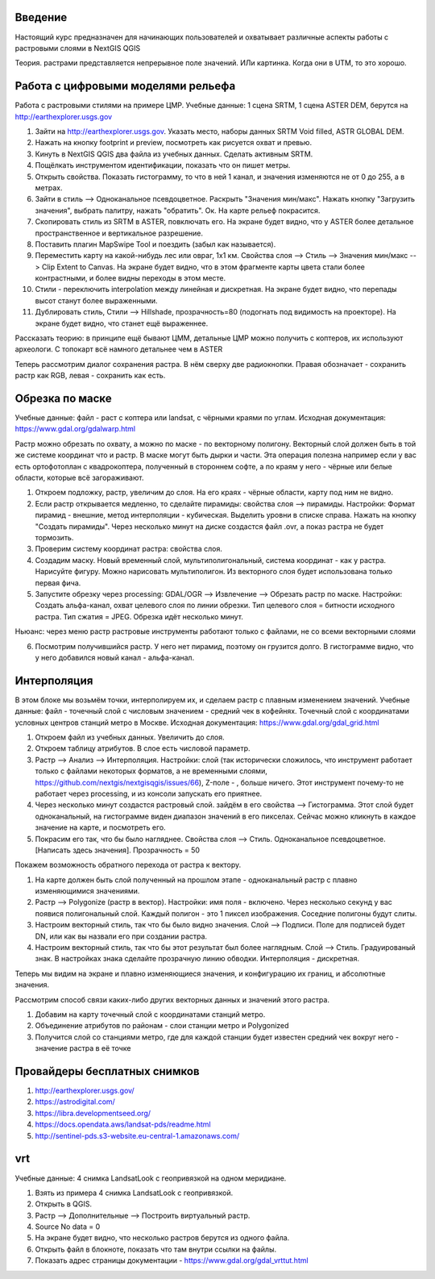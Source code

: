 .. sectionauthor:: Артём Светлов <artem.svetlov@nextgis.ru>

.. _ngcourse_rasters_intro:

Введение
========

Настоящий курс предназначен для начинающих пользователей и охватывает различные
аспекты работы с растровыми слоями в NextGIS QGIS

Теория.
растрами представляется непрерывное поле значений. ИЛи картинка. Когда они в UTM, то это хорошо.

Работа с цифровыми моделями рельефа
======================================
Работа с растровыми стилями на примере ЦМР.
Учебные данные: 1 сцена SRTM, 1 сцена ASTER DEM, берутся на http://earthexplorer.usgs.gov

1. Зайти на http://earthexplorer.usgs.gov. Указать место, наборы данных SRTM Void filled, ASTR GLOBAL DEM.
2. Нажать на кнопку footprint и preview, посмотреть как рисуется охват и превью.
3. Кинуть в NextGIS QGIS два файла из учебных данных. Сделать активным SRTM.
4. Пощёлкать инструментом идентификации, показать что он пишет метры.
5. Открыть свойства. Показать гистограмму, то что в ней 1 канал, и значения изменяются не от 0 до 255, а в метрах.
6. Зайти в стиль --> Одноканальное псевдоцветное. Раскрыть "Значения мин/макс". Нажать кнопку "Загрузить значения", выбрать палитру, нажать "обратить". Ок. На карте рельеф покрасится.
7. Скопировать стиль из SRTM в ASTER, повключать его. На экране будет видно, что у ASTER более детальное пространственное и вертикальное разрешение.
8. Поставить плагин MapSwipe Tool и поездить (забыл как называется).
9. Переместить карту на какой-нибудь лес или овраг, 1x1 км. Свойства слоя --> Стиль --> Значения мин/макс --> Clip Extent to Canvas. На экране будет видно, что в этом фрагменте карты цвета стали более контрастными, и более видны переходы в этом месте. 
10. Стили - переключить interpolation между линейная и дискретная. На экране будет видно, что перепады высот станут более выраженными.
11. Дублировать стиль, Стили --> Hillshade, прозрачность=80 (подогнать под видимость на проекторе). На экране будет видно, что станет ещё выраженнее.



Рассказать теорию: в принципе ещё бывают ЦММ, детальные ЦМР можно получить с коптеров, их используют археологи. С топокарт всё намного детальнее чем в ASTER

Теперь рассмотрим диалог сохранения растра. В нём сверху две радиокнопки. Правая обозначает - сохранить растр как RGB, левая - сохранить как есть.

Обрезка по маске
================================
Учебные данные: файл - раст с коптера или landsat, с чёрными краями по углам.
Исходная документация: https://www.gdal.org/gdalwarp.html

Растр можно обрезать по охвату, а можно по маске - по векторному полигону.
Векторный слой должен быть в той же системе координат что и растр. В маске могут быть дырки и части. Эта операция полезна например если у вас есть ортофотоплан с квадрокоптера, полученный в стороннем софте, а по краям у него - чёрные или белые области, которые всё загораживают.

1. Откроем подложку, растр, увеличим до слоя. На его краях - чёрные области, карту под ним не видно. 
2. Если растр открывается медленно, то сделайте пирамиды: свойства слоя --> пирамиды. Настройки: Формат пирамид - внешние, метод интерполяции - кубическая. Выделить уровни в списке справа. Нажать на кнопку "Создать пирамиды". Через несколько минут на диске создастся файл .ovr, а показ растра не будет тормозить.
3. Проверим систему координат растра: свойства слоя.

4. Создадим маску. Новый временный слой, мультиполигональный, система координат - как у растра. Нарисуйте фигуру. Можно нарисовать мультиполигон. Из векторного слоя будет использована только первая фича.
5. Запустите обрезку через processing: GDAL/OGR --> Извлечение --> Обрезать растр по маске. Настройки: Создать альфа-канал, охват целевого слоя по линии обрезки. Тип целевого слоя = битности исходного растра. Тип сжатия = JPEG. Обрезка идёт несколько минут.

Ньюанс: через меню растр растровые инструменты работают только с файлами, не со всеми векторными слоями

6. Посмотрим получившийся растр. У него нет пирамид, поэтому он грузится долго. В гистограмме видно, что у него добавился новый канал - альфа-канал.

Интерполяция
================================
В этом блоке мы возьмём точки, интерполируем их, и сделаем растр с плавным изменением значений.
Учебные данные: файл - точечный слой с числовым значением - средний чек в кофейнях. Точечный слой с координатами условных центров станций метро в Москве.
Исходная документация: https://www.gdal.org/gdal_grid.html

1. Откроем файл из учебных данных. Увеличить до слоя. 
2. Откроем таблицу атрибутов. В слое есть числовой параметр.
3. Растр --> Анализ --> Интерполяция. Настройки: слой (так исторически сложилось, что инструмент работает только с файлами некоторых форматов, а не временными слоями, https://github.com/nextgis/nextgisqgis/issues/66), Z-поле - , больше ничего. Этот инструмент почему-то не работает через processing, и из консоли запускать его приятнее.
4. Через несколько минут создастся растровый слой. зайдём в его свойства --> Гистограмма. Этот слой будет одноканальный, на гистограмме виден диапазон значений в его пикселах. Сейчас можно кликнуть в каждое значение на карте, и посмотреть его. 
5. Покрасим его так, что бы было нагляднее. Свойства слоя --> Стиль. Одноканальное псевдоцветное. [Написать здесь значения]. Прозрачность = 50

Покажем возможность обратного перехода от растра к вектору.

1. На карте должен быть слой полученный на прошлом этапе - одноканальный растр с плавно изменяющимися значениями.
2. Растр --> Polygonize (растр в вектор). Настройки: имя поля - включено. Через несколько секунд у вас появися полигональный слой. Каждый полигон - это 1 пиксел изображения. Соседние полигоны будут слиты.
3. Настроим векторный стиль, так что бы было видно значения. Слой --> Подписи. Поле для подписей будет DN, или как вы назвали его при создании растра. 
4. Настроим векторный стиль, так что бы этот результат был более наглядным. Слой --> Стиль. Градуированый знак. В настройках знака сделайте прозрачную линию обводки. Интерполяция - дискретная.

Теперь мы видим на экране и плавно изменяющиеся значения, и конфигурацию их границ, и абсолютные значения.

Рассмотрим способ связи каких-либо других векторных данных и значений этого растра.

1. Добавим на карту точечный слой с координатами станций метро.
2. Объединение атрибутов по районам - слои станции метро и Polygonized
3. Получится слой со станциями метро, где для каждой станции будет известен средний чек вокруг него - значение растра в её точке



Провайдеры бесплатных снимков
================================

1. http://earthexplorer.usgs.gov/
2. https://astrodigital.com/
3. https://libra.developmentseed.org/
4. https://docs.opendata.aws/landsat-pds/readme.html
5. http://sentinel-pds.s3-website.eu-central-1.amazonaws.com/

vrt
========
Учебные данные: 4 снимка LandsatLook с геопривязкой на одном меридиане. 

1. Взять из примера 4 снимка LandsatLook с геопривязкой.
2. Открыть в QGIS.
3. Растр --> Дополнительные --> Построить виртуальный растр. 
4. Source No data = 0
5. На экране будет видно, что несколько растров берутся из одного файла.
6. Открыть файл в блокноте, показать что там внутри ссылки на файлы.
7. Показать адрес страницы документации - https://www.gdal.org/gdal_vrttut.html
